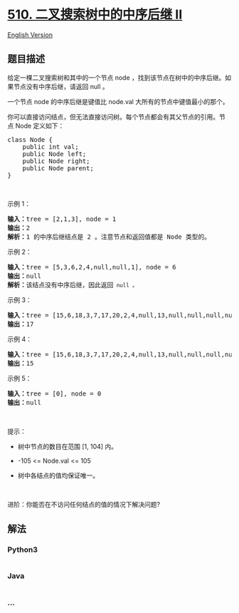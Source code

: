 * [[https://leetcode-cn.com/problems/inorder-successor-in-bst-ii][510.
二叉搜索树中的中序后继 II]]
  :PROPERTIES:
  :CUSTOM_ID: 二叉搜索树中的中序后继-ii
  :END:
[[./solution/0500-0599/0510.Inorder Successor in BST II/README_EN.org][English
Version]]

** 题目描述
   :PROPERTIES:
   :CUSTOM_ID: 题目描述
   :END:

#+begin_html
  <!-- 这里写题目描述 -->
#+end_html

#+begin_html
  <p>
#+end_html

给定一棵二叉搜索树和其中的一个节点 node
，找到该节点在树中的中序后继。如果节点没有中序后继，请返回 null 。

#+begin_html
  </p>
#+end_html

#+begin_html
  <p>
#+end_html

一个节点 node 的中序后继是键值比 node.val 大所有的节点中键值最小的那个。

#+begin_html
  </p>
#+end_html

#+begin_html
  <p>
#+end_html

你可以直接访问结点，但无法直接访问树。每个节点都会有其父节点的引用。节点 Node
定义如下：

#+begin_html
  </p>
#+end_html

#+begin_html
  <pre>
  class Node {
      public int val;
      public Node left;
      public Node right;
      public Node parent;
  }</pre>
#+end_html

#+begin_html
  <p>
#+end_html

 

#+begin_html
  </p>
#+end_html

#+begin_html
  <p>
#+end_html

示例 1：

#+begin_html
  </p>
#+end_html

#+begin_html
  <p>
#+end_html

#+begin_html
  </p>
#+end_html

#+begin_html
  <pre>
  <strong>输入：</strong>tree = [2,1,3], node = 1
  <strong>输出：</strong>2
  <strong>解析：</strong>1 的中序后继结点是 2 。注意节点和返回值都是 Node 类型的。
  </pre>
#+end_html

#+begin_html
  <p>
#+end_html

示例 2：

#+begin_html
  </p>
#+end_html

#+begin_html
  <p>
#+end_html

#+begin_html
  </p>
#+end_html

#+begin_html
  <pre>
  <strong>输入：</strong>tree = [5,3,6,2,4,null,null,1], node = 6
  <strong>输出：</strong>null
  <strong>解析：</strong>该结点没有中序后继，因此返回<code> null 。</code>
  </pre>
#+end_html

#+begin_html
  <p>
#+end_html

示例 3：

#+begin_html
  </p>
#+end_html

#+begin_html
  <p>
#+end_html

#+begin_html
  </p>
#+end_html

#+begin_html
  <pre>
  <strong>输入：</strong>tree = [15,6,18,3,7,17,20,2,4,null,13,null,null,null,null,null,null,null,null,9], node = 15
  <strong>输出：</strong>17
  </pre>
#+end_html

#+begin_html
  <p>
#+end_html

示例 4：

#+begin_html
  </p>
#+end_html

#+begin_html
  <p>
#+end_html

#+begin_html
  </p>
#+end_html

#+begin_html
  <pre>
  <strong>输入：</strong>tree = [15,6,18,3,7,17,20,2,4,null,13,null,null,null,null,null,null,null,null,9], node = 13
  <strong>输出：</strong>15
  </pre>
#+end_html

#+begin_html
  <p>
#+end_html

示例 5：

#+begin_html
  </p>
#+end_html

#+begin_html
  <pre>
  <strong>输入：</strong>tree = [0], node = 0
  <strong>输出：</strong>null
  </pre>
#+end_html

#+begin_html
  <p>
#+end_html

 

#+begin_html
  </p>
#+end_html

#+begin_html
  <p>
#+end_html

提示：

#+begin_html
  </p>
#+end_html

#+begin_html
  <ul>
#+end_html

#+begin_html
  <li>
#+end_html

树中节点的数目在范围 [1, 104] 内。

#+begin_html
  </li>
#+end_html

#+begin_html
  <li>
#+end_html

-105 <= Node.val <= 105

#+begin_html
  </li>
#+end_html

#+begin_html
  <li>
#+end_html

树中各结点的值均保证唯一。

#+begin_html
  </li>
#+end_html

#+begin_html
  </ul>
#+end_html

#+begin_html
  <p>
#+end_html

 

#+begin_html
  </p>
#+end_html

#+begin_html
  <p>
#+end_html

进阶：你能否在不访问任何结点的值的情况下解决问题?

#+begin_html
  </p>
#+end_html

** 解法
   :PROPERTIES:
   :CUSTOM_ID: 解法
   :END:

#+begin_html
  <!-- 这里可写通用的实现逻辑 -->
#+end_html

#+begin_html
  <!-- tabs:start -->
#+end_html

*** *Python3*
    :PROPERTIES:
    :CUSTOM_ID: python3
    :END:

#+begin_html
  <!-- 这里可写当前语言的特殊实现逻辑 -->
#+end_html

#+begin_src python
#+end_src

*** *Java*
    :PROPERTIES:
    :CUSTOM_ID: java
    :END:

#+begin_html
  <!-- 这里可写当前语言的特殊实现逻辑 -->
#+end_html

#+begin_src java
#+end_src

*** *...*
    :PROPERTIES:
    :CUSTOM_ID: section
    :END:
#+begin_example
#+end_example

#+begin_html
  <!-- tabs:end -->
#+end_html
